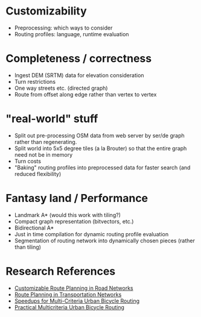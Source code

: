 * Customizability
- Preprocessing: which ways to consider
- Routing profiles: language, runtime evaluation


* Completeness / correctness
- Ingest DEM (SRTM) data for elevation consideration
- Turn restrictions
- One way streets etc. (directed graph)
- Route from offset along edge rather than vertex to vertex


* "real-world" stuff
- Split out pre-processing OSM data from web server by ser/de graph
  rather than regenerating.
- Split world into 5x5 degree tiles (a la Brouter) so that the entire
  graph need not be in memory
- Turn costs
- "Baking" routing profiles into preprocessed data for faster search
  (and reduced flexibility)


* Fantasy land / Performance
- Landmark A* (would this work with tiling?)
- Compact graph representation (bitvectors, etc.)
- Bidirectional A*
- Just in time compilation for dynamic routing profile evaluation
- Segmentation of routing network into dynamically chosen pieces (rather than tiling)


* Research References
- [[https://www.microsoft.com/en-us/research/wp-content/uploads/2013/01/crp_web_130724.pdf][Customizable Route Planning in Road Networks]]
- [[https://arxiv.org/pdf/1504.05140.pdf][Route Planning in Transportation Networks]]
- [[https://drops.dagstuhl.de/opus/volltexte/2015/5458/][Speedups for Multi-Criteria Urban Bicycle Routing]]
- [[http://ieeexplore.ieee.org/document/7519077/][Practical Multicriteria Urban Bicycle Routing]]
